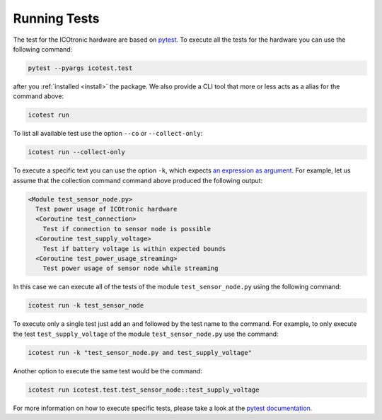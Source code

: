 *************
Running Tests
*************

.. _pytest: https://pytest.org

The test for the ICOtronic hardware are based on `pytest`_. To execute all the tests for the hardware you can use the following command:

.. code-block:: shell

   pytest --pyargs icotest.test

after you :ref:`installed <install>` the package. We also provide a CLI tool that more or less acts as a alias for the command above:

.. code-block:: shell

   icotest run

To list all available test use the option ``--co`` or ``--collect-only``:

.. code-block:: shell

   icotest run --collect-only

To execute a specific text you can use the option ``-k``, which expects `an expression as argument <https://docs.pytest.org/en/stable/example/markers.html#using-k-expr-to-select-tests-based-on-their-name>`__. For example, let us assume that the collection command command above produced the following output:

.. code-block:: text

   <Module test_sensor_node.py>
     Test power usage of ICOtronic hardware
     <Coroutine test_connection>
       Test if connection to sensor node is possible
     <Coroutine test_supply_voltage>
       Test if battery voltage is within expected bounds
     <Coroutine test_power_usage_streaming>
       Test power usage of sensor node while streaming

In this case we can execute all of the tests of the module ``test_sensor_node.py`` using the following command:

.. code-block:: shell

   icotest run -k test_sensor_node

To execute only a single test just add an ``and`` followed by the test name to the command. For example, to only execute the test ``test_supply_voltage`` of the module ``test_sensor_node.py`` use the command:

.. code-block:: shell

   icotest run -k "test_sensor_node.py and test_supply_voltage"

Another option to execute the same test would be the command:

.. code-block:: shell

   icotest run icotest.test.test_sensor_node::test_supply_voltage

For more information on how to execute specific tests, please take a look at the `pytest documentation <https://docs.pytest.org/en/stable/usage.html#specifying-tests-selecting-tests>`__.
